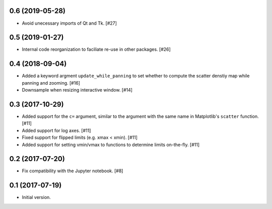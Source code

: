 0.6 (2019-05-28)
----------------

- Avoid unecessary imports of Qt and Tk. [#27]

0.5 (2019-01-27)
----------------

- Internal code reorganization to faciliate re-use in other
  packages. [#26]

0.4 (2018-09-04)
----------------

- Added a keyword argment ``update_while_panning`` to set whether to
  compute the scatter denstiy map while panning and zooming. [#16]

- Downsample when resizing interactive window. [#14]

0.3 (2017-10-29)
----------------

- Added support for the ``c=`` argument, similar to the argument with
  the same name in Matplotlib's ``scatter`` function. [#11]

- Added support for log axes. [#11]

- Fixed support for flipped limits (e.g. xmax < xmin). [#11]

- Added support for setting vmin/vmax to functions to determine limits
  on-the-fly. [#11]

0.2 (2017-07-20)
----------------

- Fix compatibility with the Jupyter notebook. [#8]

0.1 (2017-07-19)
----------------

- Initial version.
